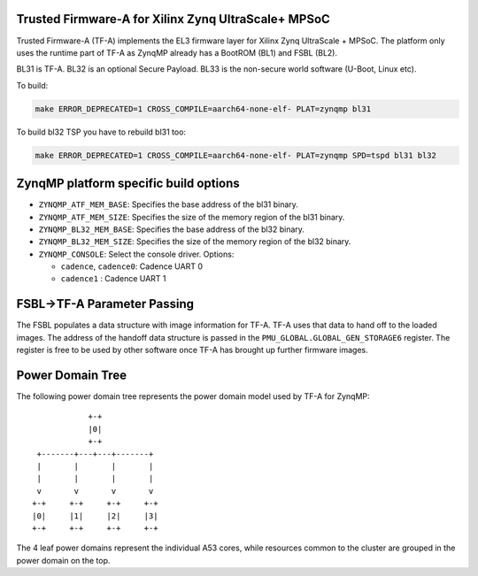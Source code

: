 Trusted Firmware-A for Xilinx Zynq UltraScale+ MPSoC
====================================================

Trusted Firmware-A (TF-A) implements the EL3 firmware layer for Xilinx Zynq
UltraScale + MPSoC.
The platform only uses the runtime part of TF-A as ZynqMP already has a
BootROM (BL1) and FSBL (BL2).

BL31 is TF-A.
BL32 is an optional Secure Payload.
BL33 is the non-secure world software (U-Boot, Linux etc).

To build:

.. code:: bash

    make ERROR_DEPRECATED=1 CROSS_COMPILE=aarch64-none-elf- PLAT=zynqmp bl31

To build bl32 TSP you have to rebuild bl31 too:

.. code:: bash

    make ERROR_DEPRECATED=1 CROSS_COMPILE=aarch64-none-elf- PLAT=zynqmp SPD=tspd bl31 bl32

ZynqMP platform specific build options
======================================

-  ``ZYNQMP_ATF_MEM_BASE``: Specifies the base address of the bl31 binary.
-  ``ZYNQMP_ATF_MEM_SIZE``: Specifies the size of the memory region of the bl31 binary.
-  ``ZYNQMP_BL32_MEM_BASE``: Specifies the base address of the bl32 binary.
-  ``ZYNQMP_BL32_MEM_SIZE``: Specifies the size of the memory region of the bl32 binary.

-  ``ZYNQMP_CONSOLE``: Select the console driver. Options:

   -  ``cadence``, ``cadence0``: Cadence UART 0
   -  ``cadence1`` : Cadence UART 1

FSBL->TF-A Parameter Passing
===========================

The FSBL populates a data structure with image information for TF-A. TF-A uses
that data to hand off to the loaded images. The address of the handoff data
structure is passed in the ``PMU_GLOBAL.GLOBAL_GEN_STORAGE6`` register. The
register is free to be used by other software once TF-A has brought up
further firmware images.

Power Domain Tree
=================

The following power domain tree represents the power domain model used by TF-A
for ZynqMP:

::

                    +-+
                    |0|
                    +-+
         +-------+---+---+-------+
         |       |       |       |
         |       |       |       |
         v       v       v       v
        +-+     +-+     +-+     +-+
        |0|     |1|     |2|     |3|
        +-+     +-+     +-+     +-+

The 4 leaf power domains represent the individual A53 cores, while resources
common to the cluster are grouped in the power domain on the top.
